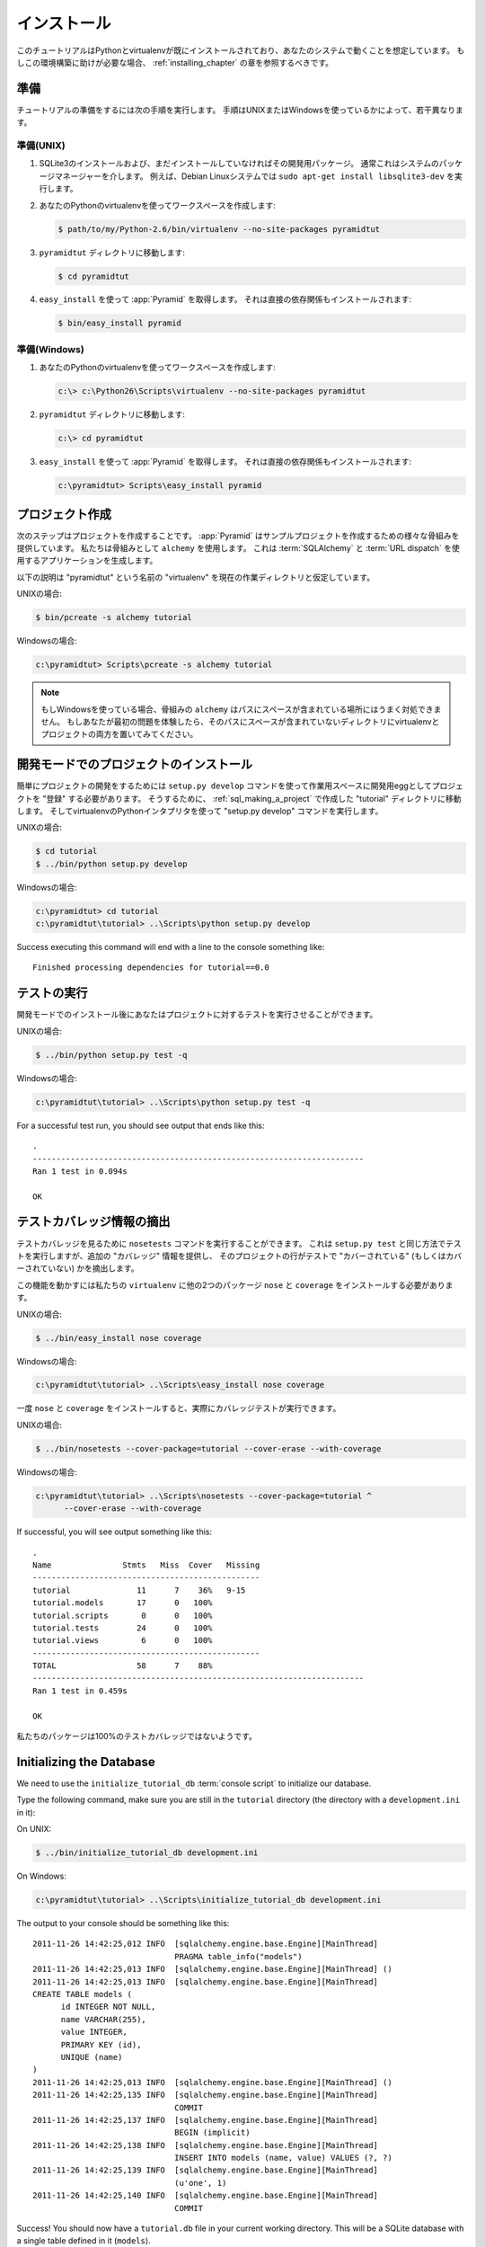.. Installation

============
インストール
============

.. This tutorial assumes that Python and virtualenv are already installed
.. and working in your system. If you need help setting this up, you should
.. refer to the chapters on :ref:`installing_chapter`.

このチュートリアルはPythonとvirtualenvが既にインストールされており、あなたのシステムで動くことを想定しています。
もしこの環境構築に助けが必要な場合、 :ref:`installing_chapter` の章を参照するべきです。


.. Preparation

準備
===========

.. Please take the following steps to prepare for the tutorial.  The
.. steps are slightly different depending on whether you're using UNIX or
.. Windows.

チュートリアルの準備をするには次の手順を実行します。
手順はUNIXまたはWindowsを使っているかによって、若干異なります。


.. Preparation, UNIX

準備(UNIX)
-----------------

.. #. Install SQLite3 and its development packages if you don't already
..    have them installed.  Usually this is via your system's package
..    manager.  For example, on a Debian Linux system, do ``sudo apt-get
..    install libsqlite3-dev``.

1. SQLite3のインストールおよび、まだインストールしていなければその開発用パッケージ。
   通常これはシステムのパッケージマネージャーを介します。
   例えば、Debian Linuxシステムでは ``sudo apt-get install libsqlite3-dev`` を実行します。


.. #. Use your Python's virtualenv to make a workspace:

2. あなたのPythonのvirtualenvを使ってワークスペースを作成します:


   .. code-block:: text

      $ path/to/my/Python-2.6/bin/virtualenv --no-site-packages pyramidtut


.. #. Switch to the ``pyramidtut`` directory:

3. ``pyramidtut`` ディレクトリに移動します:


   .. code-block:: text

      $ cd pyramidtut


.. #. Use ``easy_install`` to get :app:`Pyramid` and its direct
..    dependencies installed:

4. ``easy_install`` を使って :app:`Pyramid` を取得します。
   それは直接の依存関係もインストールされます:

   .. code-block:: text

      $ bin/easy_install pyramid


.. Preparation, Windows

準備(Windows)
--------------------

.. #. Use your Python's virtualenv to make a workspace:

1. あなたのPythonのvirtualenvを使ってワークスペースを作成します:


   .. code-block:: text

      c:\> c:\Python26\Scripts\virtualenv --no-site-packages pyramidtut


.. #. Switch to the ``pyramidtut`` directory:

2. ``pyramidtut`` ディレクトリに移動します:


   .. code-block:: text

      c:\> cd pyramidtut


.. #. Use ``easy_install`` to get :app:`Pyramid` and its direct
..    dependencies installed:

3. ``easy_install`` を使って :app:`Pyramid` を取得します。
   それは直接の依存関係もインストールされます:


   .. code-block:: text

      c:\pyramidtut> Scripts\easy_install pyramid


.. Making a Project

.. _sql_making_a_project:

プロジェクト作成
================

.. Your next step is to create a project.  :app:`Pyramid` supplies a
.. variety of scaffolds to generate sample projects.  We will use the
.. ``alchemy`` scaffold, which generates an application
.. that uses :term:`SQLAlchemy` and :term:`URL dispatch`.

次のステップはプロジェクトを作成することです。
:app:`Pyramid` はサンプルプロジェクトを作成するための様々な骨組みを提供しています。
私たちは骨組みとして ``alchemy`` を使用します。
これは :term:`SQLAlchemy` と :term:`URL dispatch` を使用するアプリケーションを生成します。


.. The below instructions assume your current working directory is the
.. "virtualenv" named "pyramidtut".

以下の説明は "pyramidtut" という名前の "virtualenv" を現在の作業ディレクトリと仮定しています。


.. On UNIX:

UNIXの場合:


.. code-block:: text

   $ bin/pcreate -s alchemy tutorial


.. On Windows:

Windowsの場合:


.. code-block:: text

   c:\pyramidtut> Scripts\pcreate -s alchemy tutorial


.. .. note:: If you are using Windows, the ``alchemy``
..    scaffold may not deal gracefully with installation into a
..    location that contains spaces in the path.  If you experience
..    startup problems, try putting both the virtualenv and the project
..    into directories that do not contain spaces in their paths.

.. note:: もしWindowsを使っている場合、骨組みの ``alchemy``
   はパスにスペースが含まれている場所にはうまく対処できません。
   もしあなたが最初の問題を体験したら、そのパスにスペースが含まれていないディレクトリにvirtualenvとプロジェクトの両方を置いてみてください。


.. Installing the Project in "Development Mode"

開発モードでのプロジェクトのインストール
============================================

.. In order to do development on the project easily, you must "register"
.. the project as a development egg in your workspace using the
.. ``setup.py develop`` command.  In order to do so, cd to the "tutorial"
.. directory you created in :ref:`sql_making_a_project`, and run the
.. "setup.py develop" command using virtualenv Python interpreter.

簡単にプロジェクトの開発をするためには ``setup.py develop`` コマンドを使って作業用スペースに開発用eggとしてプロジェクトを "登録" する必要があります。
そうするために、 :ref:`sql_making_a_project` で作成した "tutorial" ディレクトリに移動します。
そしてvirtualenvのPythonインタプリタを使って "setup.py develop" コマンドを実行します。


.. On UNIX:

UNIXの場合:


.. code-block:: text

   $ cd tutorial
   $ ../bin/python setup.py develop


.. On Windows:

Windowsの場合:


.. code-block:: text

   c:\pyramidtut> cd tutorial
   c:\pyramidtut\tutorial> ..\Scripts\python setup.py develop


Success executing this command will end with a line to the console something
like::

   Finished processing dependencies for tutorial==0.0


.. Running the Tests

.. _sql_running_tests:

テストの実行
=================

.. After you've installed the project in development mode, you may run
.. the tests for the project.

開発モードでのインストール後にあなたはプロジェクトに対するテストを実行させることができます。


.. On UNIX:

UNIXの場合:


.. code-block:: text

   $ ../bin/python setup.py test -q


.. On Windows:

Windowsの場合:


.. code-block:: text

   c:\pyramidtut\tutorial> ..\Scripts\python setup.py test -q


For a successful test run, you should see output that ends like this::

  .
  ----------------------------------------------------------------------
  Ran 1 test in 0.094s
 
  OK


.. Exposing Test Coverage Information

テストカバレッジ情報の摘出
==================================

.. You can run the ``nosetests`` command to see test coverage
.. information.  This runs the tests in the same way that ``setup.py
.. test`` does but provides additional "coverage" information, exposing
.. which lines of your project are "covered" (or not covered) by the
.. tests.

テストカバレッジを見るために ``nosetests`` コマンドを実行することができます。
これは ``setup.py test`` と同じ方法でテストを実行しますが、追加の "カバレッジ" 情報を提供し、
そのプロジェクトの行がテストで "カバーされている" (もしくはカバーされていない) かを摘出します。


.. To get this functionality working, we'll need to install a couple of
.. other packages into our ``virtualenv``: ``nose`` and ``coverage``:

この機能を動かすには私たちの ``virtualenv`` に他の2つのパッケージ ``nose`` と ``coverage`` をインストールする必要があります。


.. On UNIX:

UNIXの場合:


.. code-block:: text

   $ ../bin/easy_install nose coverage


.. On Windows:

Windowsの場合:


.. code-block:: text

   c:\pyramidtut\tutorial> ..\Scripts\easy_install nose coverage


.. Once ``nose`` and ``coverage`` are installed, we can actually run the
.. coverage tests.

一度 ``nose`` と ``coverage`` をインストールすると、実際にカバレッジテストが実行できます。


.. On UNIX:

UNIXの場合:


.. code-block:: text

   $ ../bin/nosetests --cover-package=tutorial --cover-erase --with-coverage


.. On Windows:

Windowsの場合:


.. code-block:: text

   c:\pyramidtut\tutorial> ..\Scripts\nosetests --cover-package=tutorial ^
         --cover-erase --with-coverage


If successful, you will see output something like this::

  .
  Name               Stmts   Miss  Cover   Missing
  ------------------------------------------------
  tutorial              11      7    36%   9-15
  tutorial.models       17      0   100%   
  tutorial.scripts       0      0   100%   
  tutorial.tests        24      0   100%   
  tutorial.views         6      0   100%   
  ------------------------------------------------
  TOTAL                 58      7    88%   
  ----------------------------------------------------------------------
  Ran 1 test in 0.459s

  OK


.. Looks like our package doesn't quite have 100% test coverage.

私たちのパッケージは100%のテストカバレッジではないようです。


Initializing the Database
=========================

We need to use the ``initialize_tutorial_db`` :term:`console
script` to initialize our database.

Type the following command, make sure you are still in the ``tutorial``
directory (the directory with a ``development.ini`` in it):

On UNIX:

.. code-block:: text

   $ ../bin/initialize_tutorial_db development.ini

On Windows:

.. code-block:: text

   c:\pyramidtut\tutorial> ..\Scripts\initialize_tutorial_db development.ini

The output to your console should be something like this::

  2011-11-26 14:42:25,012 INFO  [sqlalchemy.engine.base.Engine][MainThread] 
                                PRAGMA table_info("models")
  2011-11-26 14:42:25,013 INFO  [sqlalchemy.engine.base.Engine][MainThread] ()
  2011-11-26 14:42:25,013 INFO  [sqlalchemy.engine.base.Engine][MainThread] 
  CREATE TABLE models (
  	id INTEGER NOT NULL, 
  	name VARCHAR(255), 
  	value INTEGER, 
  	PRIMARY KEY (id), 
  	UNIQUE (name)
  )
  2011-11-26 14:42:25,013 INFO  [sqlalchemy.engine.base.Engine][MainThread] ()
  2011-11-26 14:42:25,135 INFO  [sqlalchemy.engine.base.Engine][MainThread] 
                                COMMIT
  2011-11-26 14:42:25,137 INFO  [sqlalchemy.engine.base.Engine][MainThread] 
                                BEGIN (implicit)
  2011-11-26 14:42:25,138 INFO  [sqlalchemy.engine.base.Engine][MainThread] 
                                INSERT INTO models (name, value) VALUES (?, ?)
  2011-11-26 14:42:25,139 INFO  [sqlalchemy.engine.base.Engine][MainThread] 
                                (u'one', 1)
  2011-11-26 14:42:25,140 INFO  [sqlalchemy.engine.base.Engine][MainThread] 
                                COMMIT

Success!  You should now have a ``tutorial.db`` file in your current working
directory.  This will be a SQLite database with a single table defined in it
(``models``).


.. Starting the Application

.. _wiki2-start-the-application:

アプリケーションを起動する
==========================

.. Start the application.

アプリケーションの起動


.. On UNIX:

UNIXの場合:


.. code-block:: text

   $ ../bin/pserve development.ini --reload


.. On Windows:

Windowsの場合:


.. code-block:: text

   c:\pyramidtut\tutorial> ..\Scripts\pserve development.ini --reload

If successful, you will see something like this on your console::

  Starting subprocess with file monitor
  Starting server in PID 8966.
  Starting HTTP server on http://0.0.0.0:6543


This means the server is ready to accept requests.


At this point, when you visit ``http://localhost:6543/`` in your web browser,
you will see the generated application's default page.

.. One thing you'll notice is the "debug toolbar" icon on right hand side of the
.. page.  You can read more about the purpose of the icon at
.. :ref:`debug_toolbar`.  It allows you to get information about your
.. application while you develop.

ページの右側に "デバッグツールバー" アイコンがあるのに気が付くと思います。
アイコンのより多くの用途については :ref:`debug_toolbar` で読むことが出来ます。
それは開発中にアプリケーションに関する情報を取得することができます。


.. Decisions the ``alchemy`` Scaffold Has Made For You

骨組み ``alchemy`` があなたのために作成するもの
=================================================================

.. Creating a project using the ``alchemy`` scaffold makes
.. the following assumptions:

骨組み ``alchemy`` を使って作成したプロジェクトは次のことを仮定しています。


.. - you are willing to use :term:`SQLAlchemy` as a database access tool

- データベースアクセスツールとして :term:`SQLAlchemy` を使用する

.. - you are willing to use :term:`url dispatch` to map URLs to code.

- コードへのURLマッピング方法に :term:`url dispatch` を使用する


.. .. note::

..    :app:`Pyramid` supports any persistent storage mechanism (e.g. object
..    database or filesystem files, etc).  It also supports an additional
..    mechanism to map URLs to code (:term:`traversal`).  However, for the
..    purposes of this tutorial, we'll only be using url dispatch and
..    SQLAlchemy.

.. note::

   :app:`Pyramid` は任意の永続化ストレージ機構をサポートしています。(例: オブジェクトデータベースまたはファイルシステム、その他)
   また、追加のコードへのURLマッピング方法もサポートします。(:term:`traversal`)
   しかし、このチュートリアルの用途にはurl dispatchとSQLAlchemyのみを使用します。
